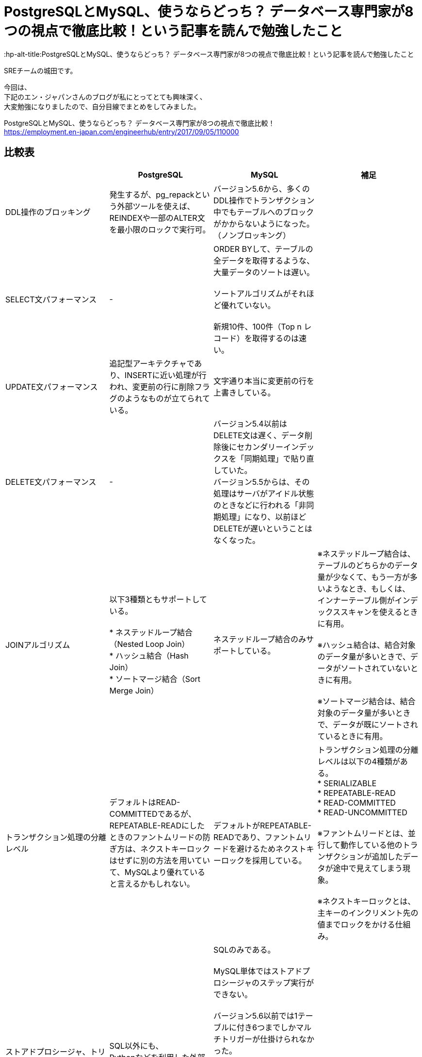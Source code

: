 # PostgreSQLとMySQL、使うならどっち？ データベース専門家が8つの視点で徹底比較！という記事を読んで勉強したこと
:hp-alt-title:PostgreSQLとMySQL、使うならどっち？ データベース専門家が8つの視点で徹底比較！という記事を読んで勉強したこと
:hp-tags: Shirota, PostgresSQL, MySQL

SREチームの城田です。

今回は、 +
下記のエン・ジャパンさんのブログが私にとってとても興味深く、 +
大変勉強になりましたので、自分目線でまとめをしてみました。

PostgreSQLとMySQL、使うならどっち？ データベース専門家が8つの視点で徹底比較！ +
https://employment.en-japan.com/engineerhub/entry/2017/09/05/110000

## 比較表

|===
||PostgreSQL|MySQL|補足

|DDL操作のブロッキング
|発生するが、pg_repackという外部ツールを使えば、REINDEXや一部のALTER文を最小限のロックで実行可。
|バージョン5.6から、多くのDDL操作でトランザクション中でもテーブルへのブロックがかからないようになった。（ノンブロッキング）
|

|SELECT文パフォーマンス
|-
|ORDER BYして、テーブルの全データを取得するような、大量データのソートは遅い。 +
 +
ソートアルゴリズムがそれほど優れていない。 +
 +
新規10件、100件（Top n レコード）を取得するのは速い。
|

|UPDATE文パフォーマンス
|追記型アーキテクチャであり、INSERTに近い処理が行われ、変更前の行に削除フラグのようなものが立てられている。
|文字通り本当に変更前の行を上書きしている。
|

|DELETE文パフォーマンス
|-
|バージョン5.4以前はDELETE文は遅く、データ削除後にセカンダリーインデックスを「同期処理」で貼り直していた。 +
バージョン5.5からは、その処理はサーバがアイドル状態のときなどに行われる「非同期処理」になり、以前ほどDELETEが遅いということはなくなった。
|

|JOINアルゴリズム
|以下3種類ともサポートしている。 +
 +
* ネステッドループ結合（Nested Loop Join） +
* ハッシュ結合（Hash Join） +
* ソートマージ結合（Sort Merge Join）
|ネステッドループ結合のみサポートしている。
|※ネステッドループ結合は、テーブルのどちらかのデータ量が少なくて、もう一方が多いようなとき、もしくは、 インナーテーブル側がインデックススキャンを使えるときに有用。 +
 +
※ハッシュ結合は、結合対象のデータ量が多いときで、データがソートされていないときに有用。 +
 +
※ソートマージ結合は、結合対象のデータ量が多いときで、データが既にソートされているときに有用。

|トランザクション処理の分離レベル
|デフォルトはREAD-COMMITTEDであるが、REPEATABLE-READにしたときのファントムリードの防ぎ方は、ネクストキーロックはせずに別の方法を用いていて、MySQLより優れていると言えるかもしれない。
|デフォルトがREPEATABLE-READであり、ファントムリードを避けるためネクストキーロックを採用している。 +
|トランザクション処理の分離レベルは以下の4種類がある。 +
* SERIALIZABLE +
* REPEATABLE-READ +
* READ-COMMITTED +
* READ-UNCOMMITTED +
 +
※ファントムリードとは、並行して動作している他のトランザクションが追加したデータが途中で見えてしまう現象。 +
 +
※ネクストキーロックとは、主キーのインクリメント先の値までロックをかける仕組み。

|ストアドプロシージャ、トリガー
|SQL以外にも、 +
Pythonなどを利用した外部プロシージャが使える。
|SQLのみである。 +
 +
MySQL単体ではストアドプロシージャのステップ実行ができない。 +
 +
バージョン5.6以前では1テーブルに付き6つまでしかマルチトリガーが仕掛けられなかった。 +
また、BEFORE INSERT TRIGGERが1テーブルにつき1個しか仕掛けられなかった。 +
それ以降のバージョンではトリガー数の制限はなくなった。 +
 +
 トリガーの種類は、FOR EACH ROWしかなく、FOR EACH STATEMENTがない。
|

|レプリケーションの論理型と物理型
|物理型のみ。 +
 +
バージョン10からは論理型も使えるようになる。
|物理型と論理型がある。 +
 +
 バージョン5.6までは、論理型がデフォルトだった。 +
バージョン5.7以降では物理型がデフォルトである。 +
（※変更された背景としては、論理型は良くも悪くも柔軟で、例えばマスターとスレーブのスキーマが違っていてもSQLさえ通ってしまえばエラーにならない。安全側に位置する物理型をデフォルトにした。）
|論理型は、SQL文そのものをコピー。 +
物理型は、変更後の行イメージをコピー。

|どちらかにしかない便利機能
|ウィンドウ関数、WITH句など集計に適した機能がある。 +
 +
複数のCPUを利用して処理速度を速めるパラレルクエリというものがある。 +
 +
地図や幾何学データを扱うための、PostGISというサードパーティのOSSツールがある。 +
 +
オンラインかつリモートでDBクラスタのベースバックアップが取れるpg_basebackupが便利。
|ウィンドウ関数、WITH句は、バージョン8.0から導入予定。 +
 +
オンラインでのリモートのクラスタベースバックアップはできない。
|

|データ型の暗黙的に処理される型変換や文字列比較
|型変換は堅い方に寄せている。
|バージョン5.6以前はデータ型のゆるさが問題になることが多かった。 +
バージョン5.7以降は堅い方に修正されていっている。 +
とは言え、暗黙的型変換により、以下の3つの値は同じ値とみなされる。 +
* (int) 1 +
* (string) '1' +
* (string) '1Q84' +
 +
文字列比較は、デフォルト設定では大文字と小文字の区別はしない。 +
また、バージョン8.0からは、デフォルト設定だと濁音と半濁音を区別しなくなる。 +
「はは」と「ぱぱ」と「ばば」はイコールになる。「びょういん」と「びよういん」もイコールになる。 +
これはUnicodeの仕様に依存しており、厳格さにレベル1〜4が存在し、「は」「ぱ」「ば」を区別するにはレベル2以上が、「びょういん」と「びよういん」を区別するにはレベル3以上が必要だが、MySQLは処理速度を優先しており、レベル1を採用している。厳格さと処理速度はトレードオフである。 +
|

|結論
|多機能であることが利点。
|シンプルなWebサービスに向いている。
|
|===

## 所感
自社プロダクトでは PostgreSQL と MySQL(Aurora) を使い分けておりますが、 +
今回のように整頓しておけば、設計で迷った時に役立つと思いました。

こちらからは以上です。

